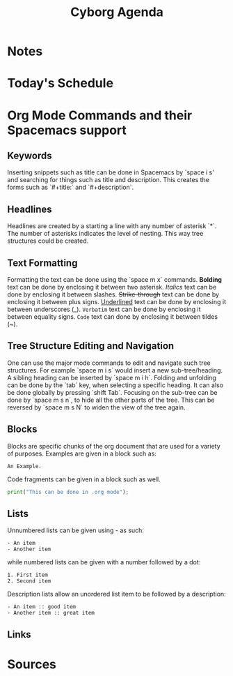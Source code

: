 
#+title: Cyborg Agenda
#+description: An introduction to org mode by creating an agenda for the superhero Cyborg.

* Notes

* Today's Schedule

* Org Mode Commands and their Spacemacs support
  
** Keywords
Inserting snippets such as title can be done in Spacemacs by `space i s' and
searching for things such as title and description. This creates the forms such
as `#+title:` and `#+description`.

** Headlines
Headlines are created by a starting a line with any number of asterisk `*`. The
number of asterisks indicates the level of nesting. This way tree structures
could be created.

** Text Formatting
Formatting the text can be done using the `space m x` commands. 
*Bolding* text can be done by enclosing it between two asterisk.
/Italics/ text can be done by enclosing it between slashes.
+Strike-through+ text can be done by enclosing it between plus signs. 
_Underlined_ text can be done by enclosing it between underscores (_).
=Verbatim= text can be done by enclosing it between equality signs.
~Code~ text can done by enclosing it between tildes (~). 

** Tree Structure Editing and Navigation
One can use the major mode commands to edit and navigate such tree structures.
For example `space m i s` would insert a new sub-tree/heading. A sibling heading
can be inserted by `space m i h`. Folding and unfolding can be done by the `tab`
key, when selecting a specific heading. It can also be done globally by pressing
`shift Tab`. Focusing on the sub-tree can be done by `space m s n`, to hide all the other parts of the tree.
This can be reversed by `space m s N` to widen the view of the tree again.

** Blocks
Blocks are specific chunks of the org document that are used for a variety of purposes. 
Examples are given in a block such as: 

#+begin_example
An Example.
#+end_example


Code fragments can be given in a block such as well. 

#+begin_src python
print("This can be done in .org mode");
#+end_src

** Lists
Unnumbered lists can be given using - as such:

#+begin_example
- An item
- Another item
#+end_example

while numbered lists can be given with a number followed by a dot:
#+begin_example
1. First item
2. Second item
#+end_example

Description lists allow an unordered list item to be followed by a description:
#+begin_example
- An item :: good item
- Another item :: great item
#+end_example


#+end_example

** Links
   
* Sources
  


